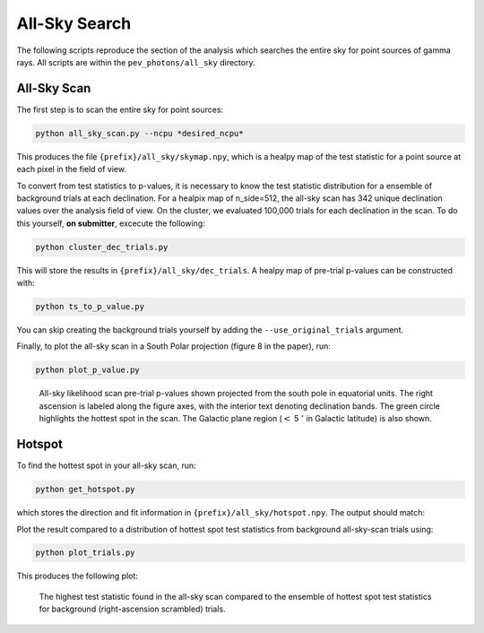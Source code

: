 .. _all_sky_search:

**************
All-Sky Search
**************

The following scripts reproduce the section of the analysis which searches the entire sky for point sources of gamma rays.  All scripts are within the ``pev_photons/all_sky`` directory.

------------
All-Sky Scan
------------

The first step is to scan the entire sky for point sources:

.. code-block:: bash

    python all_sky_scan.py --ncpu *desired_ncpu*

This produces the file ``{prefix}/all_sky/skymap.npy``, which is a healpy map of the test statistic for a point source at each pixel in the field of view.

To convert from test statistics to p-values, it is necessary to know the test statistic distribution for a ensemble of background trials at each declination.  For a healpix map of n_side=512, the all-sky scan has 342 unique declination values over the analysis field of view.  On the cluster, we evaluated 100,000 trials for each declination in the scan.  To do this yourself, **on submitter**, excecute the following:

.. code-block:: bash

   python cluster_dec_trials.py

This will store the results in ``{prefix}/all_sky/dec_trials``.  A healpy map of pre-trial p-values can be constructed with:

.. code-block:: bash

   python ts_to_p_value.py

You can skip creating the background trials yourself by adding the ``--use_original_trials`` argument.

Finally, to plot the all-sky scan in a South Polar projection (figure 8 in the paper), run:

.. code-block:: bash

   python plot_p_value.py


.. figure:: _static/all_sky_scan.png
   :scale: 50 %
   :alt: all sky scan

   All-sky likelihood scan pre-trial p-values shown projected from the south pole in equatorial units.  The right ascension is labeled along the figure axes, with the interior text denoting declination bands.  The green circle highlights the hottest spot in the scan.  The Galactic plane region (:math:`<` 5 :math:`^{\circ}` in Galactic latitude) is also shown.

-------
Hotspot
-------

To find the hottest spot in your all-sky scan, run:

.. code-block:: bash

   python get_hotspot.py

which stores the direction and fit information in ``{prefix}/all_sky/hotspot.npy``. The output should match:

Plot the result compared to a distribution of hottest spot test statistics from background all-sky-scan trials using:

.. code-block:: bash

   python plot_trials.py

This produces the following plot:


.. figure:: _static/all_sky_trials.png
   :scale: 50 %
   :alt: all sky trials 

   The highest test statistic found in the all-sky scan compared to the ensemble of hottest spot test statistics for background (right-ascension scrambled) trials.

